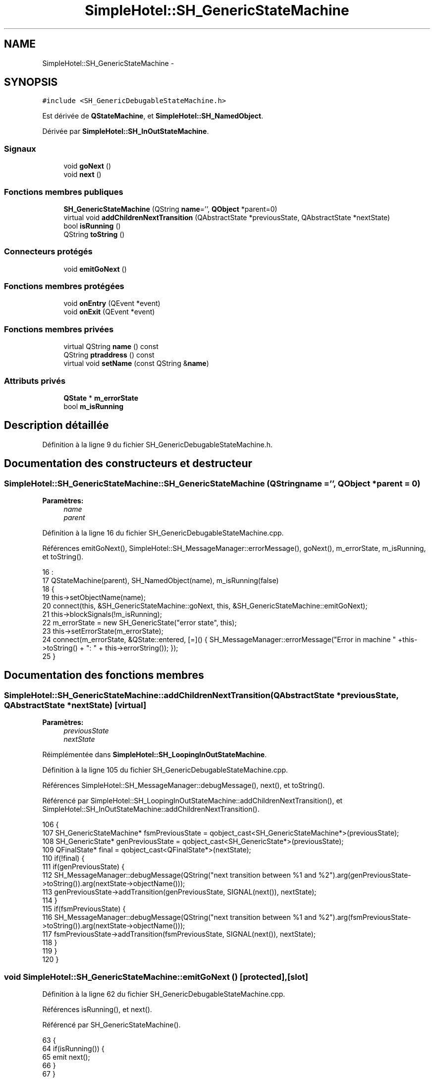 .TH "SimpleHotel::SH_GenericStateMachine" 3 "Lundi Juin 24 2013" "Version 0.4" "PreCheck" \" -*- nroff -*-
.ad l
.nh
.SH NAME
SimpleHotel::SH_GenericStateMachine \- 
.SH SYNOPSIS
.br
.PP
.PP
\fC#include <SH_GenericDebugableStateMachine\&.h>\fP
.PP
Est dérivée de \fBQStateMachine\fP, et \fBSimpleHotel::SH_NamedObject\fP\&.
.PP
Dérivée par \fBSimpleHotel::SH_InOutStateMachine\fP\&.
.SS "Signaux"

.in +1c
.ti -1c
.RI "void \fBgoNext\fP ()"
.br
.ti -1c
.RI "void \fBnext\fP ()"
.br
.in -1c
.SS "Fonctions membres publiques"

.in +1c
.ti -1c
.RI "\fBSH_GenericStateMachine\fP (QString \fBname\fP='', \fBQObject\fP *parent=0)"
.br
.ti -1c
.RI "virtual void \fBaddChildrenNextTransition\fP (QAbstractState *previousState, QAbstractState *nextState)"
.br
.ti -1c
.RI "bool \fBisRunning\fP ()"
.br
.ti -1c
.RI "QString \fBtoString\fP ()"
.br
.in -1c
.SS "Connecteurs protégés"

.in +1c
.ti -1c
.RI "void \fBemitGoNext\fP ()"
.br
.in -1c
.SS "Fonctions membres protégées"

.in +1c
.ti -1c
.RI "void \fBonEntry\fP (QEvent *event)"
.br
.ti -1c
.RI "void \fBonExit\fP (QEvent *event)"
.br
.in -1c
.SS "Fonctions membres privées"

.in +1c
.ti -1c
.RI "virtual QString \fBname\fP () const "
.br
.ti -1c
.RI "QString \fBptraddress\fP () const "
.br
.ti -1c
.RI "virtual void \fBsetName\fP (const QString &\fBname\fP)"
.br
.in -1c
.SS "Attributs privés"

.in +1c
.ti -1c
.RI "\fBQState\fP * \fBm_errorState\fP"
.br
.ti -1c
.RI "bool \fBm_isRunning\fP"
.br
.in -1c
.SH "Description détaillée"
.PP 
Définition à la ligne 9 du fichier SH_GenericDebugableStateMachine\&.h\&.
.SH "Documentation des constructeurs et destructeur"
.PP 
.SS "SimpleHotel::SH_GenericStateMachine::SH_GenericStateMachine (QStringname = \fC''\fP, \fBQObject\fP *parent = \fC0\fP)"

.PP
\fBParamètres:\fP
.RS 4
\fIname\fP 
.br
\fIparent\fP 
.RE
.PP

.PP
Définition à la ligne 16 du fichier SH_GenericDebugableStateMachine\&.cpp\&.
.PP
Références emitGoNext(), SimpleHotel::SH_MessageManager::errorMessage(), goNext(), m_errorState, m_isRunning, et toString()\&.
.PP
.nf
16                                                                             :
17     QStateMachine(parent), SH_NamedObject(name), m_isRunning(false)
18 {
19     this->setObjectName(name);
20     connect(this, &SH_GenericStateMachine::goNext, this, &SH_GenericStateMachine::emitGoNext);
21     this->blockSignals(!m_isRunning);
22     m_errorState = new SH_GenericState("error state", this);
23     this->setErrorState(m_errorState);
24     connect(m_errorState, &QState::entered, [=]() { SH_MessageManager::errorMessage("Error in machine " +this->toString() + ": " + this->errorString()); });
25 }
.fi
.SH "Documentation des fonctions membres"
.PP 
.SS "SimpleHotel::SH_GenericStateMachine::addChildrenNextTransition (QAbstractState *previousState, QAbstractState *nextState)\fC [virtual]\fP"

.PP
\fBParamètres:\fP
.RS 4
\fIpreviousState\fP 
.br
\fInextState\fP 
.RE
.PP

.PP
Réimplémentée dans \fBSimpleHotel::SH_LoopingInOutStateMachine\fP\&.
.PP
Définition à la ligne 105 du fichier SH_GenericDebugableStateMachine\&.cpp\&.
.PP
Références SimpleHotel::SH_MessageManager::debugMessage(), next(), et toString()\&.
.PP
Référencé par SimpleHotel::SH_LoopingInOutStateMachine::addChildrenNextTransition(), et SimpleHotel::SH_InOutStateMachine::addChildrenNextTransition()\&.
.PP
.nf
106 {
107     SH_GenericStateMachine* fsmPreviousState = qobject_cast<SH_GenericStateMachine*>(previousState);
108     SH_GenericState* genPreviousState = qobject_cast<SH_GenericState*>(previousState);
109     QFinalState* final = qobject_cast<QFinalState*>(nextState);
110     if(!final) {
111         if(genPreviousState) {
112             SH_MessageManager::debugMessage(QString("next transition between %1 and %2")\&.arg(genPreviousState->toString())\&.arg(nextState->objectName()));
113             genPreviousState->addTransition(genPreviousState, SIGNAL(next()), nextState);
114         }
115         if(fsmPreviousState) {
116                         SH_MessageManager::debugMessage(QString("next transition between %1 and %2")\&.arg(fsmPreviousState->toString())\&.arg(nextState->objectName()));
117             fsmPreviousState->addTransition(fsmPreviousState, SIGNAL(next()), nextState);
118         }
119     }
120 }
.fi
.SS "void SimpleHotel::SH_GenericStateMachine::emitGoNext ()\fC [protected]\fP, \fC [slot]\fP"

.PP
Définition à la ligne 62 du fichier SH_GenericDebugableStateMachine\&.cpp\&.
.PP
Références isRunning(), et next()\&.
.PP
Référencé par SH_GenericStateMachine()\&.
.PP
.nf
63 {
64     if(isRunning()) {
65         emit next();
66     }
67 }
.fi
.SS "SimpleHotel::SH_GenericStateMachine::goNext ()\fC [signal]\fP"

.PP
Référencé par SimpleHotel::SH_AddressCreationStateMachine::SH_AddressCreationStateMachine(), et SH_GenericStateMachine()\&.
.SS "SimpleHotel::SH_GenericStateMachine::isRunning ()"

.PP
\fBRenvoie:\fP
.RS 4
bool 
.RE
.PP

.PP
Définition à la ligne 51 du fichier SH_GenericDebugableStateMachine\&.cpp\&.
.PP
Références m_isRunning\&.
.PP
Référencé par SimpleHotel::SH_ApplicationCore::cancelRunningThread(), SimpleHotel::SH_ApplicationCore::connectRunningThread(), et emitGoNext()\&.
.PP
.nf
52 {
53     return m_isRunning;
54 }
.fi
.SS "SimpleHotel::SH_NamedObject::name () const\fC [virtual]\fP, \fC [inherited]\fP"

.PP
\fBRenvoie:\fP
.RS 4
QString 
.RE
.PP

.PP
Définition à la ligne 34 du fichier SH_NamedObject\&.cpp\&.
.PP
Références SimpleHotel::SH_NamedObject::m_name\&.
.PP
Référencé par onEntry(), SimpleHotel::SH_GenericState::onEntry(), onExit(), SimpleHotel::SH_GenericState::onExit(), SimpleHotel::SH_NamedObject::setName(), et SimpleHotel::SH_ServiceCharging::SH_ServiceCharging()\&.
.PP
.nf
35 {
36     return m_name;
37 }
.fi
.SS "SimpleHotel::SH_GenericStateMachine::next ()\fC [signal]\fP"

.PP
Référencé par addChildrenNextTransition(), SimpleHotel::SH_LoopingInOutStateMachine::addChildrenNextTransition(), SimpleHotel::SH_InOutStateMachine::addChildrenNextTransition(), SimpleHotel::SH_InOutStateMachine::addChildrenReplaceTransition(), emitGoNext(), et SimpleHotel::SH_BillingCreationStateMachine::SH_BillingCreationStateMachine()\&.
.SS "SimpleHotel::SH_GenericStateMachine::onEntry (QEvent *event)\fC [protected]\fP"

.PP
\fBParamètres:\fP
.RS 4
\fIevent\fP 
.RE
.PP

.PP
Définition à la ligne 76 du fichier SH_GenericDebugableStateMachine\&.cpp\&.
.PP
Références SimpleHotel::SH_MessageManager::infoMessage(), m_isRunning, et SimpleHotel::SH_NamedObject::name()\&.
.PP
.nf
77 {
78     Q_UNUSED(event);
79     m_isRunning = true;
80     this->blockSignals(!m_isRunning);
81     SH_MessageManager::infoMessage(this->name() + " entered");
82 }
.fi
.SS "SimpleHotel::SH_GenericStateMachine::onExit (QEvent *event)\fC [protected]\fP"

.PP
\fBParamètres:\fP
.RS 4
\fIevent\fP 
.RE
.PP

.PP
Définition à la ligne 90 du fichier SH_GenericDebugableStateMachine\&.cpp\&.
.PP
Références SimpleHotel::SH_MessageManager::infoMessage(), m_isRunning, et SimpleHotel::SH_NamedObject::name()\&.
.PP
.nf
91 {
92     Q_UNUSED(event);
93     m_isRunning = false;
94     this->blockSignals(!m_isRunning);
95 SH_MessageManager::infoMessage(this->name() + " exited");
96 }
.fi
.SS "SimpleHotel::SH_NamedObject::ptraddress () const\fC [inherited]\fP"

.PP
\fBRenvoie:\fP
.RS 4
QString 
.RE
.PP

.PP
Définition à la ligne 56 du fichier SH_NamedObject\&.cpp\&.
.PP
Références SimpleHotel::SH_NamedObject::m_ptraddress\&.
.PP
.nf
57 {
58     return m_ptraddress;
59 }
.fi
.SS "SimpleHotel::SH_NamedObject::setName (const QString &name)\fC [virtual]\fP, \fC [inherited]\fP"

.PP
\fBParamètres:\fP
.RS 4
\fIname\fP 
.RE
.PP

.PP
Définition à la ligne 45 du fichier SH_NamedObject\&.cpp\&.
.PP
Références SimpleHotel::SH_NamedObject::m_name, et SimpleHotel::SH_NamedObject::name()\&.
.PP
.nf
46 {
47     m_name = name;
48 }
.fi
.SS "SimpleHotel::SH_GenericStateMachine::toString ()\fC [virtual]\fP"

.PP
\fBRenvoie:\fP
.RS 4
QString 
.RE
.PP

.PP
Réimplémentée à partir de \fBSimpleHotel::SH_NamedObject\fP\&.
.PP
Définition à la ligne 34 du fichier SH_GenericDebugableStateMachine\&.cpp\&.
.PP
Références SimpleHotel::SH_NamedObject::toString(), et SimpleHotel::SH_GenericState::toString()\&.
.PP
Référencé par addChildrenNextTransition(), SimpleHotel::SH_LoopingInOutStateMachine::addChildrenNextTransition(), SimpleHotel::SH_InOutStateMachine::addChildrenNextTransition(), SimpleHotel::SH_BillingCreationStateMachine::SH_BillingCreationStateMachine(), SH_GenericStateMachine(), et SimpleHotel::SH_GenericState::toString()\&.
.PP
.nf
35 {
36     QObject* parent = this->parent();
37     SH_GenericState* par = qobject_cast<SH_GenericState *>(parent);
38     if(par) {
39         return SH_NamedObject::toString()+ " [descending from "+par->toString()+"] ";
40     } else {
41         return SH_NamedObject::toString();
42     }
43 }
.fi
.SH "Documentation des données membres"
.PP 
.SS "SimpleHotel::SH_GenericStateMachine::m_errorState\fC [private]\fP"

.PP
Définition à la ligne 85 du fichier SH_GenericDebugableStateMachine\&.h\&.
.PP
Référencé par SH_GenericStateMachine()\&.
.SS "SimpleHotel::SH_GenericStateMachine::m_isRunning\fC [private]\fP"

.PP
Définition à la ligne 79 du fichier SH_GenericDebugableStateMachine\&.h\&.
.PP
Référencé par isRunning(), onEntry(), onExit(), et SH_GenericStateMachine()\&.

.SH "Auteur"
.PP 
Généré automatiquement par Doxygen pour PreCheck à partir du code source\&.
